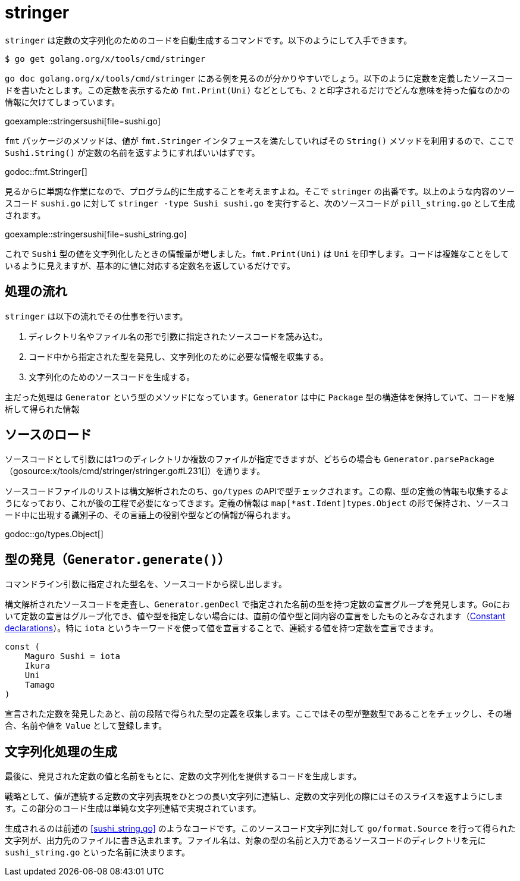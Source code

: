 = stringer

`stringer` は定数の文字列化のためのコードを自動生成するコマンドです。以下のようにして入手できます。

....
$ go get golang.org/x/tools/cmd/stringer
....

`go doc golang.org/x/tools/cmd/stringer` にある例を見るのが分かりやすいでしょう。以下のように定数を定義したソースコードを書いたとします。この定数を表示するため `fmt.Print(Uni)` などとしても、`2` と印字されるだけでどんな意味を持った値なのかの情報に欠けてしまっています。

goexample::stringersushi[file=sushi.go]

`fmt` パッケージのメソッドは、値が `fmt.Stringer` インタフェースを満たしていればその `String()` メソッドを利用するので、ここで `Sushi.String()` が定数の名前を返すようにすればいいはずです。

godoc::fmt.Stringer[]

見るからに単調な作業になので、プログラム的に生成することを考えますよね。そこで `stringer` の出番です。以上のような内容のソースコード `sushi.go` に対して `stringer -type Sushi sushi.go` を実行すると、次のソースコードが `pill_string.go` として生成されます。

[[sushi_string.go]]
goexample::stringersushi[file=sushi_string.go]

これで `Sushi` 型の値を文字列化したときの情報量が増しました。`fmt.Print(Uni)` は `Uni` を印字します。コードは複雑なことをしているように見えますが、基本的に値に対応する定数名を返しているだけです。

== 処理の流れ

`stringer` は以下の流れでその仕事を行います。

1. ディレクトリ名やファイル名の形で引数に指定されたソースコードを読み込む。
2. コード中から指定された型を発見し、文字列化のために必要な情報を収集する。
3. 文字列化のためのソースコードを生成する。

主だった処理は `Generator` という型のメソッドになっています。`Generator` は中に `Package` 型の構造体を保持していて、コードを解析して得られた情報

== ソースのロード

ソースコードとして引数には1つのディレクトリか複数のファイルが指定できますが、どちらの場合も `Generator.parsePackage`（gosource:x/tools/cmd/stringer/stringer.go#L231[]）を通ります。

ソースコードファイルのリストは構文解析されたのち、`go/types` のAPIで型チェックされます。この際、型の定義の情報も収集するようになっており、これが後の工程で必要になってきます。定義の情報は `map[*ast.Ident]types.Object` の形で保持され、ソースコード中に出現する識別子の、その言語上の役割や型などの情報が得られます。

godoc::go/types.Object[]

// % gofind golang.org/x/tools/cmd/stringer.Package.defs golang.org/x/tools/cmd/stringer
// /Users/motemen/dev/go/src/golang.org/x/tools/cmd/stringer/stringer.go:262:6:    pkg.defs = make(map[*ast.Ident]types.Object)
// /Users/motemen/dev/go/src/golang.org/x/tools/cmd/stringer/stringer.go:265:13:           Defs: pkg.defs,
// /Users/motemen/dev/go/src/golang.org/x/tools/cmd/stringer/stringer.go:433:21:                   obj, ok := f.pkg.defs[name]

== 型の発見（`Generator.generate()`）

コマンドライン引数に指定された型名を、ソースコードから探し出します。

構文解析されたソースコードを走査し、`Generator.genDecl` で指定された名前の型を持つ定数の宣言グループを発見します。Goにおいて定数の宣言はグループ化でき、値や型を指定しない場合には、直前の値や型と同内容の宣言をしたものとみなされます（link:https://golang.org/ref/spec#Constant_declarations[Constant declarations]）。特に `iota` というキーワードを使って値を宣言することで、連続する値を持つ定数を宣言できます。

[source,go]
----
const (
    Maguro Sushi = iota
    Ikura
    Uni
    Tamago
)
----

宣言された定数を発見したあと、前の段階で得られた型の定義を収集します。ここではその型が整数型であることをチェックし、その場合、名前や値を `Value` として登録します。

== 文字列化処理の生成

最後に、発見された定数の値と名前をもとに、定数の文字列化を提供するコードを生成します。

戦略として、値が連続する定数の文字列表現をひとつの長い文字列に連結し、定数の文字列化の際にはそのスライスを返すようにします。この部分のコード生成は単純な文字列連結で実現されています。

生成されるのは前述の <<sushi_string.go>> のようなコードです。このソースコード文字列に対して `go/format.Source` を行って得られた文字列が、出力先のファイルに書き込まれます。ファイル名は、対象の型の名前と入力であるソースコードのディレクトリを元に `sushi_string.go` といった名前に決まります。
